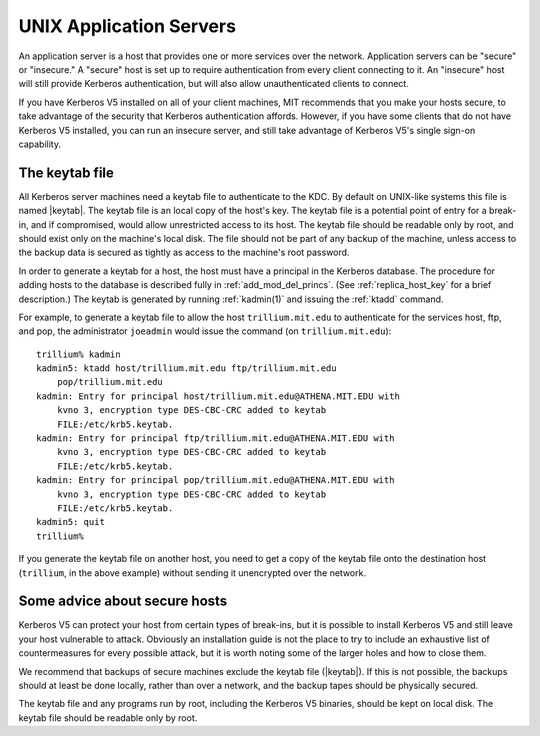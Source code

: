 UNIX Application Servers
========================

An application server is a host that provides one or more services
over the network.  Application servers can be "secure" or "insecure."
A "secure" host is set up to require authentication from every client
connecting to it.  An "insecure" host will still provide Kerberos
authentication, but will also allow unauthenticated clients to
connect.

If you have Kerberos V5 installed on all of your client machines, MIT
recommends that you make your hosts secure, to take advantage of the
security that Kerberos authentication affords.  However, if you have
some clients that do not have Kerberos V5 installed, you can run an
insecure server, and still take advantage of Kerberos V5's single
sign-on capability.


.. _keytab_file:

The keytab file
---------------

All Kerberos server machines need a keytab file to authenticate to the
KDC.  By default on UNIX-like systems this file is named |keytab|.
The keytab file is an local copy of the host's key.  The keytab file
is a potential point of entry for a break-in, and if compromised,
would allow unrestricted access to its host.  The keytab file should
be readable only by root, and should exist only on the machine's local
disk.  The file should not be part of any backup of the machine,
unless access to the backup data is secured as tightly as access to
the machine's root password.

In order to generate a keytab for a host, the host must have a
principal in the Kerberos database.  The procedure for adding hosts to
the database is described fully in :ref:`add_mod_del_princs`.  (See
:ref:`replica_host_key` for a brief description.)  The keytab is
generated by running :ref:`kadmin(1)` and issuing the :ref:`ktadd`
command.

For example, to generate a keytab file to allow the host
``trillium.mit.edu`` to authenticate for the services host, ftp, and
pop, the administrator ``joeadmin`` would issue the command (on
``trillium.mit.edu``)::

    trillium% kadmin
    kadmin5: ktadd host/trillium.mit.edu ftp/trillium.mit.edu
        pop/trillium.mit.edu
    kadmin: Entry for principal host/trillium.mit.edu@ATHENA.MIT.EDU with
        kvno 3, encryption type DES-CBC-CRC added to keytab
        FILE:/etc/krb5.keytab.
    kadmin: Entry for principal ftp/trillium.mit.edu@ATHENA.MIT.EDU with
        kvno 3, encryption type DES-CBC-CRC added to keytab
        FILE:/etc/krb5.keytab.
    kadmin: Entry for principal pop/trillium.mit.edu@ATHENA.MIT.EDU with
        kvno 3, encryption type DES-CBC-CRC added to keytab
        FILE:/etc/krb5.keytab.
    kadmin5: quit
    trillium%

If you generate the keytab file on another host, you need to get a
copy of the keytab file onto the destination host (``trillium``, in
the above example) without sending it unencrypted over the network.


Some advice about secure hosts
------------------------------

Kerberos V5 can protect your host from certain types of break-ins, but
it is possible to install Kerberos V5 and still leave your host
vulnerable to attack.  Obviously an installation guide is not the
place to try to include an exhaustive list of countermeasures for
every possible attack, but it is worth noting some of the larger holes
and how to close them.

We recommend that backups of secure machines exclude the keytab file
(|keytab|).  If this is not possible, the backups should at least be
done locally, rather than over a network, and the backup tapes should
be physically secured.

The keytab file and any programs run by root, including the Kerberos
V5 binaries, should be kept on local disk.  The keytab file should be
readable only by root.
